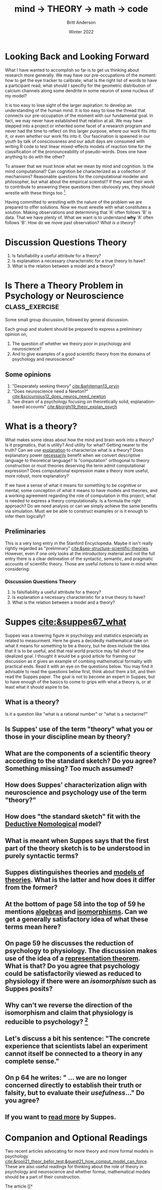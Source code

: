 #+Title: mind → *THEORY* → math → code
#+Author: Britt Anderson
#+Date: Winter 2022
#+bibliography:/home/britt/gitRepos/masterBib/bayatt.bib
#+csl-style: ../admin/cambridge-university-press-numeric.csl
#+options: ^:nil d:nil toc:nil


* Looking Back and Looking Forward
What I have wanted to accomplish so far is to get us thinking about research more generally. We may have our pre-occupations of the moment: how to get the eye tracker to calibrate; what is the right list of words to have a participant read; what should I specifiy for the geometric distribution of calcium channels along some dendrite in some neuron of some nucleus of my model?

It is too easy to lose sight of the larger aspiration: to develop an understanding of the human mind. It is too easy to lose the thread that connects our pre-occupation of the moment with our fundamental goal. In fact, we may never have established that relation at all. We may have stepped into a project or inherited some facet of a research program and never had the time to reflect on this larger purpose, where our work fits into it, or even /whether/ our work fits into it. Our fascination is spawned in our youth by talk of consciousness and our adult days are consumed with writing R code to test linear mixed-effects models of reaction time for the classification of the pronounceability of pseudo-words. Does one have anything to do with the other?

To answer that we must know what we mean by mind and cognition. Is the mind computational? Can cognition be characterized as a collection of mechanisms? Reasonable questions for the computational modeler and philosopher, but what about the empirical scientist? If they want their work to contribute to answering these questions then obviously yes, they should wrestle with these things too [fn:1]. 

Having committed to wrestling with the nature of the problem we are prepared to offer solutions. Now we must wrestle with what constitutes a solution. Making observations and determining that 'A' often follows 'B' is data. That we have plenty of. What we want is to understand *why* 'A' often follows 'B'. How do we move past observation? /What is a theory/?

* Discussion Questions Theory
1. Is falsifiability a useful attribute for a theory?
2. Is explanation a necessary characteristic for a true theory to have?
3. What is the relation between a model and a theory?

* Is There a Theory Problem in Psychology or Neuroscience :class_exercise:
Some small group discussion, followed by general discussion.

Each group and student should be prepared to express a preliminary opinion on,
1. The question of whether we theory poor in psychology and neuroscience?
2. And to give examples of a good scientific theory from the domains of psychology and neuroscience?

** Some opinions
1. "Desperately seeking theory" [[cite:&whiteman13_pryin]]
2. "Does neuroscience need a Newton?" [[cite:&scicurioius12_does_neuros_need_newton]]
3. "we dream of a psychology focusing on theoretically solid, explanation-based accounts"  [[cite:&borghi19_theor_explan_psych]]

* What is a theory?
What makes some ideas about how the mind and brain work into a /theory/? Is it pragmatics, that is utility? And utility for what? Getting nearer to the truth? Can we use _explanation_ to characterize what is a theory? Does explanatory power _necessarily_ benefit when we convert descriptive language to theoretical language? Is "computation" orthogonal to theory construction or must theories deserving the term admit computational expression?  Does computational expression make a theory more useful, more robust, more explanatory?

If we have a sense of what it means for something to be cognitive or mental, some conception of what it means to have models and theories, and a working agreement regarding the role of computation in this project, what is needed to express a theory computationally. Is a formula the right approach? Do we need analysis or can we simply achieve the same benefits via simulation. Must we be able to construct examples or is it enough to infer them logically?

** Preliminaries
   This is a very long entry in the Stanford Encyclopedia. Maybe it isn't really rightly regarded as "preliminary" [[cite:&sep-structure-scientific-theories]]. However, even if one only looks at the introductory material and not the full entry there is a clear delineation of the syntactic, semantic, and pragmatic accounts of scientific theory. Those are useful notions to have in mind when considering:

*** Discussion Questions Theory
1. Is falsifiability a useful attribute for a theory?
2. Is explanation a necessary characteristic for a true theory to have?
3. What is the relation between a model and a theory?

* Suppes [[cite:&suppes67_what]]
  Suppes was a towering figure in psychology and statistics especially as related to measurment. Here he gives a decidedly mathematical take on what it means for something to be a theory, but he does include the idea that it is to be useful, and that real world practice may fall short of the idealized goal. I thought it would be a good article for framing our discussion as it gives an example of combing mathematical formality with practical ends. Read it with an eye on the questions below. You may find it advisable to read the questions below first, think about them a bit, and then read the Suppes paper. The goal is not to become an expert in Suppes, but to have enough of the basics to come to grips with what a theory is, or at least what it should aspire to be.
  
** What is a theory?
Is it a question like "what is a rational number" or "what is a nectarine?"

** Is Suppes' use of the term "theory" what you or those in your discipline mean by theory?

** What are the components of a scientific theory according to the standard sketch? Do you agree? Something missing? Too much assumed?

** How does Suppes' characterization align with neuroscience and psychology use of the term "theory?"

** How does "the standard sketch" fit with the [[https://plato.stanford.edu/entries/scientific-explanation/#DNMode][Deductive Nomological]] model?

** What is meant when Suppes says that the first part of the theory sketch is to be understood in purely syntactic terms?

** Suppes distinguishes theories and [[https://plato.stanford.edu/entries/model-theory/#main-text][models of theories]]. What is the latter and how does it differ from the former?

** At the bottom of page 58 into the top of 59 he mentions _algebras_ and _isomorphisms_. Can we get a generally satisfactory idea of what these terms mean here?

** On page 59 he discusses the reduction of psychology to physiology. The discussion makes use of the idea of a [[https://en.wikipedia.org/wiki/Representation_theorem][representation theorem]]. What is that? Do you agree that psychology could be satisfactorily viewed as reduced to physiology if there were an /isomorphism/ such as Suppes posits?

** Why can't we reverse the direction of the isomorphism and claim that physiology is reducible to psychology? [fn:2]

** Let's discuss a bit his sentence: "The concrete experience that scientists label an experiment cannot itself be connected to a theory in any complete sense."

** On p 64 he writes: " ... we are no longer concerned directly to establish their truth or falsity, but to evaluate their /usefulness/..." Do you agree?

** If you want to [[https://link.springer.com/book/10.1007/978-94-017-2300-8][read more]] by Suppes.

* Companion and Optional Readings

Two recent articles advocating for more theory and more formal models in psychology [[cite:&rooij21_theor_befor_test;&guest21_how_comput_model_can_force]]. These are also useful readings for thinking about the role of theory in psychology and neuroscience and whether formal, mathematical models should be a part of their construction.

The article [[*\[\[https://www.jstor.org/stable/pdf/2393788.pdf?refreqid=excelsior%3Ac41e16772ba91564597e9aafaa59c1a9\]\[What Theory is Not\]\] (pdf)][What Theory is Not (pdf)]] is a nice application of the above. It looks at practice in the field or organizational psychology, but its critiques are pertinent to computational neuroscience too. We might want to see how we think our current favorite articles measure up against these ideas. 

** Some useful SEP entries
*** [[https://plato.stanford.edu/entries/structure-scientific-theories/#SynSemPraVieBas][The Structure of Scientific Theories]] (not Kuhn)
*** [[https://plato.stanford.edu/entries/scientific-explanation/][Scientific Explanation]]
*** [[https://plato.stanford.edu/entries/model-theory/][Model Theory]]

* References
[[bibliography:/home/britt/gitRepos/masterBib/bayatt.bib]]

* Footnotes
[fn:2] To foreshadow future discussions, look for these ideas of "same structure" and "isomorphism" in our section on category theory and particularly how it might relate to the concept of /functor/. 

[fn:1] It is quite reasonable that an empirical scientist might not care. If we are interested in clinical practice we want to know whether a particular anti-epileptic drug does or doesn not stop seizures. To develop a new AED we might need to learn quite a lot about neural physiology. And all we need to learn agnostic on questions of minds, qualia, or the computability of thought. My introduction is not meant to place one activity above another, but to emphasize that one should understand one's task first at this general level: what is its purpose, what are the assumptions upon which it rests, what are the critical terms and data assumed in the area? Then one can judge whether a particular experiment or model serves its intended intellectual purpose. Of course, one can deviate from this idealized approach in all sorts of ways and still have a successful career. One just won't leave any important intellectual residue behind. 
